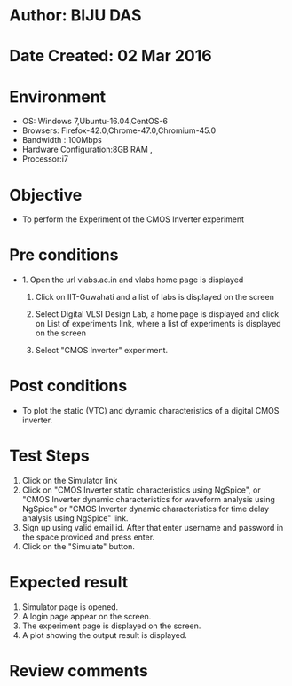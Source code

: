 * Author: BIJU DAS
* Date Created: 02 Mar 2016
* Environment
  - OS: Windows 7,Ubuntu-16.04,CentOS-6
  - Browsers: Firefox-42.0,Chrome-47.0,Chromium-45.0
  - Bandwidth : 100Mbps
  - Hardware Configuration:8GB RAM , 
  - Processor:i7

* Objective
  - To perform the Experiment of the CMOS Inverter experiment

* Pre conditions
  - 1. Open the url vlabs.ac.in and vlabs home page is displayed 
 
    2. Click on IIT-Guwahati and a list of labs is displayed on the screen 
  
    3. Select Digital VLSI Design Lab, a home page is displayed and click on List of experiments link,  where a list of experiments is displayed on the screen
  
    4. Select  "CMOS Inverter" experiment.
* Post conditions
   - To plot the static (VTC) and dynamic characteristics of a digital CMOS inverter.
* Test Steps
  1. Click on the Simulator link
  2. Click on  "CMOS Inverter static characteristics using NgSpice", or "CMOS Inverter dynamic characteristics for waveform analysis using NgSpice" or "CMOS Inverter dynamic characteristics for time delay analysis using NgSpice" link.
  3. Sign up using valid email id. After that enter username and password in the space provided and press enter.
  4. Click on the "Simulate" button.

* Expected result
  1. Simulator page is opened.
  4. A login page appear on the screen.
  3. The experiment page is displayed on the screen.
  4. A plot showing the output result is displayed.

* Review comments
